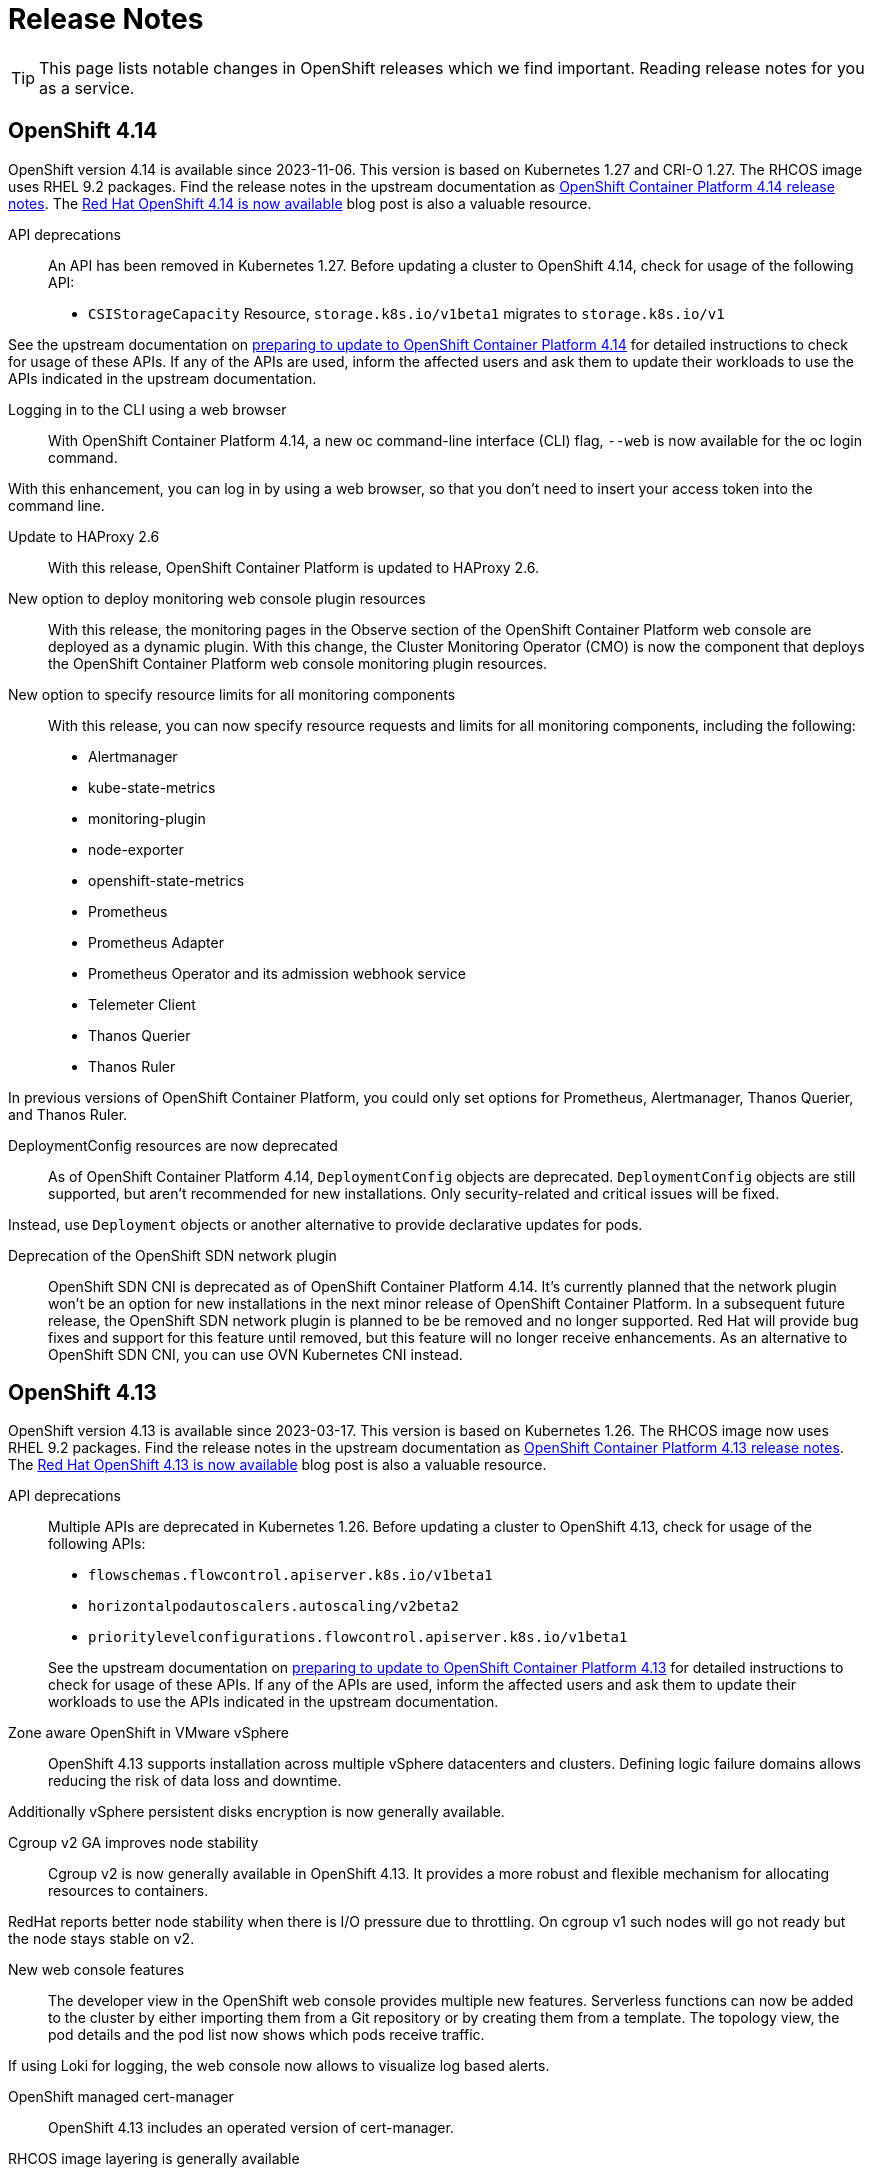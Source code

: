 = Release Notes

TIP: This page lists notable changes in OpenShift releases which we find important. Reading release notes for you as a service.

== OpenShift 4.14

OpenShift version 4.14 is available since 2023-11-06.
This version is based on Kubernetes 1.27 and CRI-O 1.27.
The RHCOS image uses RHEL 9.2 packages.
Find the release notes in the upstream documentation as https://docs.openshift.com/container-platform/4.14/release_notes/ocp-4-14-release-notes.html[OpenShift Container Platform 4.14 release notes].
The https://www.redhat.com/en/blog/red-hat-openshift-4.14-is-now-available[Red Hat OpenShift 4.14 is now available] blog post is also a valuable resource.

API deprecations::
An API has been removed in Kubernetes 1.27.
Before updating a cluster to OpenShift 4.14, check for usage of the following API:

* `CSIStorageCapacity` Resource, `storage.k8s.io/v1beta1` migrates to `storage.k8s.io/v1`

See the upstream documentation on https://docs.openshift.com/container-platform/4.14/updating/preparing_for_updates/updating-cluster-prepare.html[preparing to update to OpenShift Container Platform 4.14] for detailed instructions to check for usage of these APIs.
If any of the APIs are used, inform the affected users and ask them to update their workloads to use the APIs indicated in the upstream documentation.


Logging in to the CLI using a web browser::
With OpenShift Container Platform 4.14, a new oc command-line interface (CLI) flag, `--web` is now available for the oc login command.

With this enhancement, you can log in by using a web browser, so that you don't need to insert your access token into the command line.

Update to HAProxy 2.6::
With this release, OpenShift Container Platform is updated to HAProxy 2.6.

New option to deploy monitoring web console plugin resources::
With this release, the monitoring pages in the Observe section of the OpenShift Container Platform web console are deployed as a dynamic plugin. With this change, the Cluster Monitoring Operator (CMO) is now the component that deploys the OpenShift Container Platform web console monitoring plugin resources.

New option to specify resource limits for all monitoring components::
With this release, you can now specify resource requests and limits for all monitoring components, including the following:
* Alertmanager
* kube-state-metrics
* monitoring-plugin
* node-exporter
* openshift-state-metrics
* Prometheus
* Prometheus Adapter
* Prometheus Operator and its admission webhook service
* Telemeter Client
* Thanos Querier
* Thanos Ruler

In previous versions of OpenShift Container Platform, you could only set options for Prometheus, Alertmanager, Thanos Querier, and Thanos Ruler.

DeploymentConfig resources are now deprecated::
As of OpenShift Container Platform 4.14, `DeploymentConfig` objects are deprecated. `DeploymentConfig` objects are still supported, but aren't recommended for new installations. Only security-related and critical issues will be fixed.

Instead, use `Deployment` objects or another alternative to provide declarative updates for pods.

Deprecation of the OpenShift SDN network plugin::
OpenShift SDN CNI is deprecated as of OpenShift Container Platform 4.14. It's currently planned that the network plugin won't be an option for new installations in the next minor release of OpenShift Container Platform. In a subsequent future release, the OpenShift SDN network plugin is planned to be be removed and no longer supported. Red Hat will provide bug fixes and support for this feature until removed, but this feature will no longer receive enhancements. As an alternative to OpenShift SDN CNI, you can use OVN Kubernetes CNI instead.

== OpenShift 4.13

OpenShift version 4.13 is available since 2023-03-17.
This version is based on Kubernetes 1.26.
The RHCOS image now uses RHEL 9.2 packages.
Find the release notes in the upstream documentation as https://docs.openshift.com/container-platform/4.13/release_notes/ocp-4-13-release-notes.html[OpenShift Container Platform 4.13 release notes].
The https://www.redhat.com/en/blog/red-hat-openshift-413-now-available[Red Hat OpenShift 4.13 is now available] blog post is also a valuable resource.

API deprecations::

Multiple APIs are deprecated in Kubernetes 1.26.
Before updating a cluster to OpenShift 4.13, check for usage of the following APIs:

* `flowschemas.flowcontrol.apiserver.k8s.io/v1beta1`
* `horizontalpodautoscalers.autoscaling/v2beta2`
* `prioritylevelconfigurations.flowcontrol.apiserver.k8s.io/v1beta1`

+
See the upstream documentation on https://docs.openshift.com/container-platform/4.13/updating/updating-cluster-prepare.html#updating-cluster-prepare[preparing to update to OpenShift Container Platform 4.13] for detailed instructions to check for usage of these APIs.
If any of the APIs are used, inform the affected users and ask them to update their workloads to use the APIs indicated in the upstream documentation.

Zone aware OpenShift in VMware vSphere::

OpenShift 4.13 supports installation across multiple vSphere datacenters and clusters.
Defining logic failure domains allows reducing the risk of data loss and downtime.

Additionally vSphere persistent disks encryption is now generally available.

Cgroup v2 GA improves node stability::

Cgroup v2 is now generally available in OpenShift 4.13.
It provides a more robust and flexible mechanism for allocating resources to containers.

RedHat reports better node stability when there is I/O pressure due to throttling.
On cgroup v1 such nodes will go not ready but the node stays stable on v2.

New web console features::

The developer view in the OpenShift web console provides multiple new features.
Serverless functions can now be added to the cluster by either importing them from a Git repository or by creating them from a template.
The topology view, the pod details and the pod list now shows which pods receive traffic.

If using Loki for logging, the web console now allows to visualize log based alerts.

OpenShift managed cert-manager::

OpenShift 4.13 includes an operated version of cert-manager.

RHCOS image layering is generally available::

The RHCOS image layering feature is now generally available.
This feature should make it easier to add additional packages and configuration to the RHCOS image.

Reminder: Pod Security Admission is enabled::

https://kubernetes.io/docs/concepts/security/pod-security-admission/[Pod Security Admission] runs globally with restricted audit logging and API warnings.
This means while everything should still run as it did before, if users rely on security contexts being set by OpenShift's SCCs they'll encounter warnings like the following:
+
[source,console]
----
Warning: would violate PodSecurity "restricted:latest": allowPrivilegeEscalation != false (container "nginx" must set securityContext.allowPrivilegeEscalation=false), unrestricted capabilities (container "nginx" must set securityContext.capabilities.drop=["ALL"]), runAsNonRoot != true (pod or container "nginx" must set securityContext.runAsNonRoot=true), seccompProfile (pod or container "nginx" must set securityContext.seccompProfile.type to "RuntimeDefault" or "Localhost")
----
+
Users need to explicitly set security contexts in their manifests to avoid these warnings.
+
Red Hat plans to switch Pod Security Admission to restricted enforcement globally in a future minor release.
When restricted enforcement will be enabled, pods with pod security violations will be rejected.
